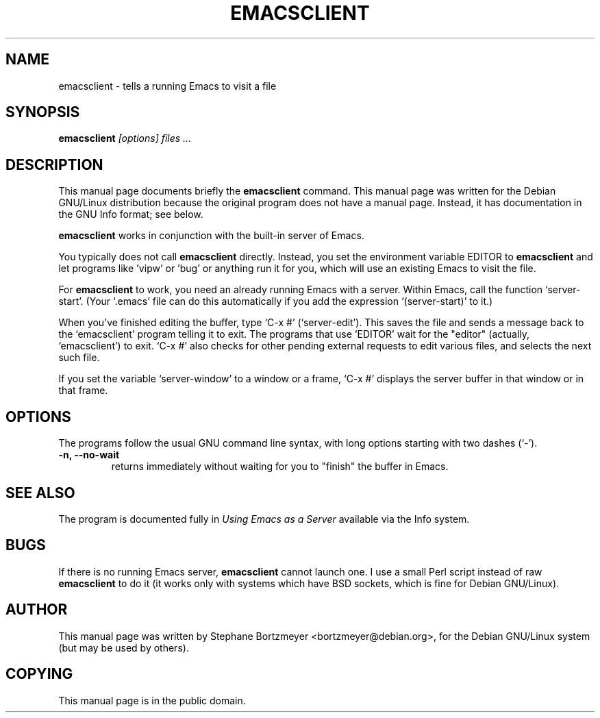.TH EMACSCLIENT 1
.\" NAME should be all caps, SECTION should be 1-8, maybe w/ subsection
.\" other parms are allowed: see man(7), man(1)
.SH NAME
emacsclient \- tells a running Emacs to visit a file
.SH SYNOPSIS
.B emacsclient
.I "[options] files ..."
.SH "DESCRIPTION"
This manual page documents briefly the
.BR emacsclient
command.
This manual page was written for the Debian GNU/Linux distribution
because the original program does not have a manual page.
Instead, it has documentation in the GNU Info format; see below.
.PP
.B emacsclient 
works in conjunction with the built-in server of Emacs.
.PP
You typically does not call 
.B emacsclient
directly. Instead, you set the environment variable EDITOR
to 
.B emacsclient
and let programs like 'vipw' or 'bug' or anything run
it for you, which will use an existing Emacs to visit the file.

For
.B emacsclient 
to work, you need an already running Emacs with a server.  Within Emacs, call 
the function
`server-start'.  (Your `.emacs' file can do this automatically if you
add the expression `(server-start)' to it.)  

When you've finished editing the buffer, type `C-x #'
(`server-edit').  This saves the file and sends a message back to the
`emacsclient' program telling it to exit.  The programs that use
`EDITOR' wait for the "editor" (actually, `emacsclient') to exit.  `C-x
#' also checks for other pending external requests to edit various
files, and selects the next such file.

If you set the variable `server-window' to a window or a frame, `C-x
#' displays the server buffer in that window or in that frame.

.SH OPTIONS
The programs follow the usual GNU command line syntax, with long
options starting with two dashes (`-').
.TP
.B \-n, \-\-no-wait
returns
immediately without waiting for you to "finish" the buffer in Emacs.
.SH "SEE ALSO"
The program is documented fully in
.IR "Using Emacs as a Server"
available via the Info system.
.SH BUGS
If there is no running Emacs server, 
.B emacsclient 
cannot launch one. I use a small Perl script instead of raw 
.B emacsclient
to do it (it works only with systems which have BSD sockets, which is fine
for Debian GNU/Linux).
.SH AUTHOR
This manual page was written by Stephane Bortzmeyer <bortzmeyer@debian.org>,
for the Debian GNU/Linux system (but may be used by others).
.SH COPYING
This manual page is in the public domain.
